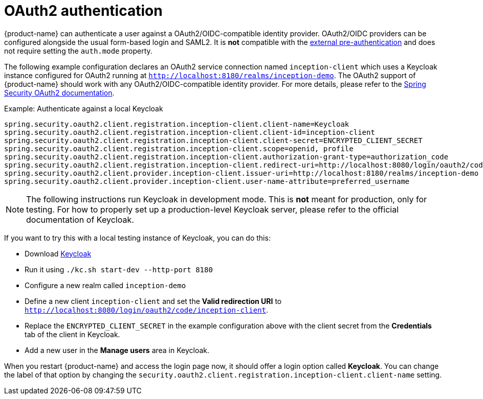 // Licensed to the Technische Universität Darmstadt under one
// or more contributor license agreements.  See the NOTICE file
// distributed with this work for additional information
// regarding copyright ownership.  The Technische Universität Darmstadt 
// licenses this file to you under the Apache License, Version 2.0 (the
// "License"); you may not use this file except in compliance
// with the License.
//  
// http://www.apache.org/licenses/LICENSE-2.0
// 
// Unless required by applicable law or agreed to in writing, software
// distributed under the License is distributed on an "AS IS" BASIS,
// WITHOUT WARRANTIES OR CONDITIONS OF ANY KIND, either express or implied.
// See the License for the specific language governing permissions and
// limitations under the License.

[[sect_security_authentication_oauth2]]
= OAuth2 authentication

{product-name} can authenticate a user against a OAuth2/OIDC-compatible identity provider. OAuth2/OIDC providers can be configured alongside the usual form-based login and SAML2. 
It is **not** compatible with the <<sect_security_authentication_preauth,external pre-authentication>> and does not require setting the `auth.mode` property.

The following example configuration declares an OAuth2 service connection named `inception-client`
which uses a Keycloak instance configured for OAuth2 running at 
`http://localhost:8180/realms/inception-demo`. The OAuth2 support of {product-name} should work with
any OAuth2/OIDC-compatible identity provider. For more details, please
refer to the link:https://docs.spring.io/spring-security/reference/servlet/oauth2/client/authorization-grants.html[Spring Security OAuth2 documentation].

.Example: Authenticate against a local Keycloak
----
spring.security.oauth2.client.registration.inception-client.client-name=Keycloak
spring.security.oauth2.client.registration.inception-client.client-id=inception-client
spring.security.oauth2.client.registration.inception-client.client-secret=ENCRYPTED_CLIENT_SECRET
spring.security.oauth2.client.registration.inception-client.scope=openid, profile
spring.security.oauth2.client.registration.inception-client.authorization-grant-type=authorization_code
spring.security.oauth2.client.registration.inception-client.redirect-uri=http://localhost:8080/login/oauth2/code/inception-client
spring.security.oauth2.client.provider.inception-client.issuer-uri=http://localhost:8180/realms/inception-demo 
spring.security.oauth2.client.provider.inception-client.user-name-attribute=preferred_username
----

NOTE: The following instructions run Keycloak in development mode. This is **not** meant for
      production, only for testing. For how to properly set up a production-level Keycloak server, please
      refer to the official documentation of Keycloak.

If you want to try this with a local testing instance of Keycloak, you can do this:

* Download link:https://www.keycloak.org[Keycloak]
* Run it using `./kc.sh start-dev --http-port 8180`
* Configure a new realm called `inception-demo`
* Define a new client `inception-client` and set the *Valid redirection URI* to `http://localhost:8080/login/oauth2/code/inception-client`.
* Replace the `ENCRYPTED_CLIENT_SECRET` in the example configuration above with the client secret from 
  the *Credentials* tab of the client in Keycloak.
* Add a new user in the *Manage users* area in Keycloak.

When you restart {product-name} and access the login page now, it should offer a login option called
*Keycloak*. You can change the label of that option by changing the 
`security.oauth2.client.registration.inception-client.client-name` setting.
